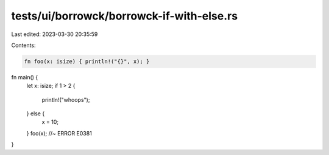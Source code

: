 tests/ui/borrowck/borrowck-if-with-else.rs
==========================================

Last edited: 2023-03-30 20:35:59

Contents:

.. code-block:: rs

    fn foo(x: isize) { println!("{}", x); }

fn main() {
    let x: isize;
    if 1 > 2 {
        println!("whoops");
    } else {
        x = 10;
    }
    foo(x); //~ ERROR E0381
}


